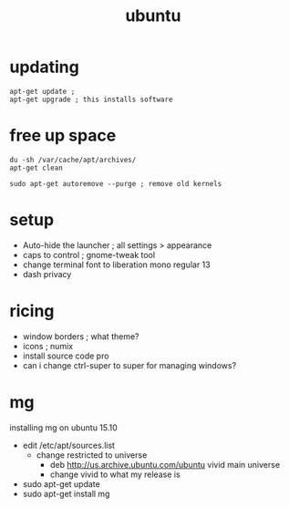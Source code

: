#+title: ubuntu
#+options: num:nil ^:nil creator:nil author:nil timestamp:nil

* updating

#+BEGIN_EXAMPLE
  apt-get update ;
  apt-get upgrade ; this installs software
#+END_EXAMPLE

* free up space

#+BEGIN_EXAMPLE
  du -sh /var/cache/apt/archives/
  apt-get clean

  sudo apt-get autoremove --purge ; remove old kernels
#+END_EXAMPLE

* setup

- Auto-hide the launcher ; all settings > appearance
- caps to control ; gnome-tweak tool
- change terminal font to liberation mono regular 13
- dash privacy

* ricing

- window borders ; what theme?
- icons ; numix
- install source code pro
- can i change ctrl-super to super for managing windows?

* mg

installing mg on ubuntu 15.10
- edit /etc/apt/sources.list
  - change restricted to universe
    - deb http://us.archive.ubuntu.com/ubuntu vivid main universe
    - change vivid to what my release is
- sudo apt-get update
- sudo apt-get install mg

